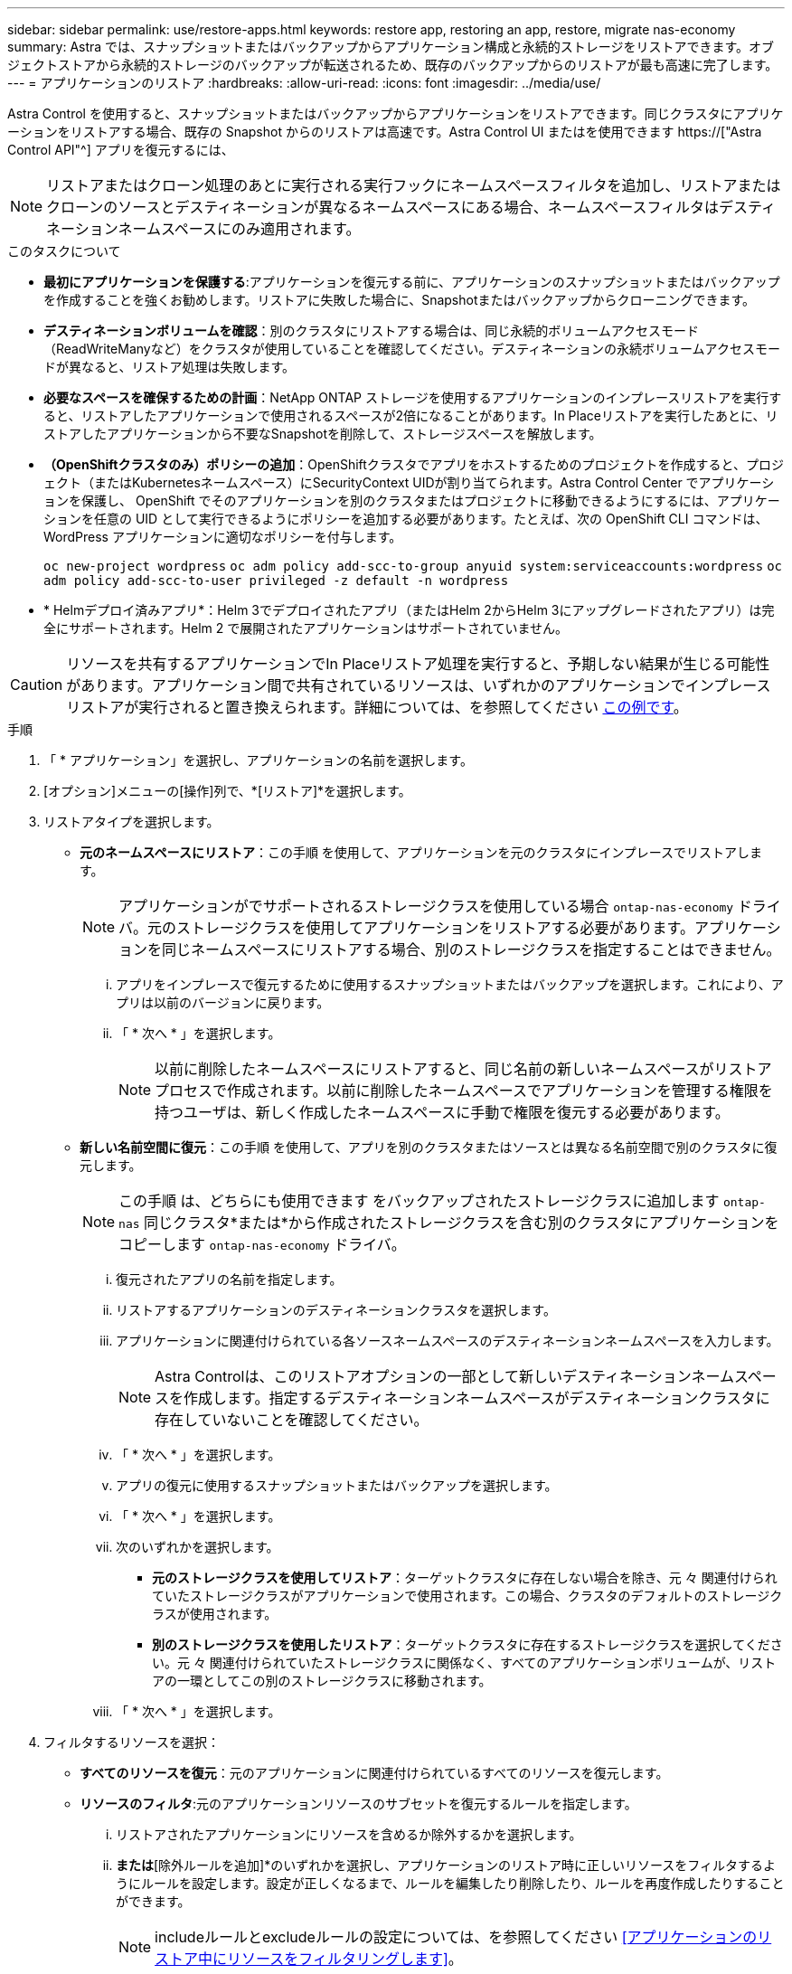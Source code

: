 ---
sidebar: sidebar 
permalink: use/restore-apps.html 
keywords: restore app, restoring an app, restore, migrate nas-economy 
summary: Astra では、スナップショットまたはバックアップからアプリケーション構成と永続的ストレージをリストアできます。オブジェクトストアから永続的ストレージのバックアップが転送されるため、既存のバックアップからのリストアが最も高速に完了します。 
---
= アプリケーションのリストア
:hardbreaks:
:allow-uri-read: 
:icons: font
:imagesdir: ../media/use/


[role="lead"]
Astra Control を使用すると、スナップショットまたはバックアップからアプリケーションをリストアできます。同じクラスタにアプリケーションをリストアする場合、既存の Snapshot からのリストアは高速です。Astra Control UI またはを使用できます https://["Astra Control API"^] アプリを復元するには、


NOTE: リストアまたはクローン処理のあとに実行される実行フックにネームスペースフィルタを追加し、リストアまたはクローンのソースとデスティネーションが異なるネームスペースにある場合、ネームスペースフィルタはデスティネーションネームスペースにのみ適用されます。

.このタスクについて
* *最初にアプリケーションを保護する*:アプリケーションを復元する前に、アプリケーションのスナップショットまたはバックアップを作成することを強くお勧めします。リストアに失敗した場合に、Snapshotまたはバックアップからクローニングできます。
* *デスティネーションボリュームを確認*：別のクラスタにリストアする場合は、同じ永続的ボリュームアクセスモード（ReadWriteManyなど）をクラスタが使用していることを確認してください。デスティネーションの永続ボリュームアクセスモードが異なると、リストア処理は失敗します。
* *必要なスペースを確保するための計画*：NetApp ONTAP ストレージを使用するアプリケーションのインプレースリストアを実行すると、リストアしたアプリケーションで使用されるスペースが2倍になることがあります。In Placeリストアを実行したあとに、リストアしたアプリケーションから不要なSnapshotを削除して、ストレージスペースを解放します。
* *（OpenShiftクラスタのみ）ポリシーの追加*：OpenShiftクラスタでアプリをホストするためのプロジェクトを作成すると、プロジェクト（またはKubernetesネームスペース）にSecurityContext UIDが割り当てられます。Astra Control Center でアプリケーションを保護し、 OpenShift でそのアプリケーションを別のクラスタまたはプロジェクトに移動できるようにするには、アプリケーションを任意の UID として実行できるようにポリシーを追加する必要があります。たとえば、次の OpenShift CLI コマンドは、 WordPress アプリケーションに適切なポリシーを付与します。
+
`oc new-project wordpress`
`oc adm policy add-scc-to-group anyuid system:serviceaccounts:wordpress`
`oc adm policy add-scc-to-user privileged -z default -n wordpress`

* * Helmデプロイ済みアプリ*：Helm 3でデプロイされたアプリ（またはHelm 2からHelm 3にアップグレードされたアプリ）は完全にサポートされます。Helm 2 で展開されたアプリケーションはサポートされていません。


[CAUTION]
====
リソースを共有するアプリケーションでIn Placeリストア処理を実行すると、予期しない結果が生じる可能性があります。アプリケーション間で共有されているリソースは、いずれかのアプリケーションでインプレースリストアが実行されると置き換えられます。詳細については、を参照してください <<リソースを別のアプリケーションと共有するアプリケーションでは、インプレースリストアが複雑になります,この例です>>。

====
.手順
. 「 * アプリケーション」を選択し、アプリケーションの名前を選択します。
. [オプション]メニューの[操作]列で、*[リストア]*を選択します。
. リストアタイプを選択します。
+
** *元のネームスペースにリストア*：この手順 を使用して、アプリケーションを元のクラスタにインプレースでリストアします。
+

NOTE: アプリケーションがでサポートされるストレージクラスを使用している場合 `ontap-nas-economy` ドライバ。元のストレージクラスを使用してアプリケーションをリストアする必要があります。アプリケーションを同じネームスペースにリストアする場合、別のストレージクラスを指定することはできません。

+
... アプリをインプレースで復元するために使用するスナップショットまたはバックアップを選択します。これにより、アプリは以前のバージョンに戻ります。
... 「 * 次へ * 」を選択します。
+

NOTE: 以前に削除したネームスペースにリストアすると、同じ名前の新しいネームスペースがリストアプロセスで作成されます。以前に削除したネームスペースでアプリケーションを管理する権限を持つユーザは、新しく作成したネームスペースに手動で権限を復元する必要があります。



** *新しい名前空間に復元*：この手順 を使用して、アプリを別のクラスタまたはソースとは異なる名前空間で別のクラスタに復元します。
+

NOTE: この手順 は、どちらにも使用できます  をバックアップされたストレージクラスに追加します `ontap-nas` 同じクラスタ*または*から作成されたストレージクラスを含む別のクラスタにアプリケーションをコピーします `ontap-nas-economy` ドライバ。

+
... 復元されたアプリの名前を指定します。
... リストアするアプリケーションのデスティネーションクラスタを選択します。
... アプリケーションに関連付けられている各ソースネームスペースのデスティネーションネームスペースを入力します。
+

NOTE: Astra Controlは、このリストアオプションの一部として新しいデスティネーションネームスペースを作成します。指定するデスティネーションネームスペースがデスティネーションクラスタに存在していないことを確認してください。

... 「 * 次へ * 」を選択します。
... アプリの復元に使用するスナップショットまたはバックアップを選択します。
... 「 * 次へ * 」を選択します。
... 次のいずれかを選択します。
+
**** *元のストレージクラスを使用してリストア*：ターゲットクラスタに存在しない場合を除き、元 々 関連付けられていたストレージクラスがアプリケーションで使用されます。この場合、クラスタのデフォルトのストレージクラスが使用されます。
**** *別のストレージクラスを使用したリストア*：ターゲットクラスタに存在するストレージクラスを選択してください。元 々 関連付けられていたストレージクラスに関係なく、すべてのアプリケーションボリュームが、リストアの一環としてこの別のストレージクラスに移動されます。


... 「 * 次へ * 」を選択します。




. フィルタするリソースを選択：
+
** *すべてのリソースを復元*：元のアプリケーションに関連付けられているすべてのリソースを復元します。
** *リソースのフィルタ*:元のアプリケーションリソースのサブセットを復元するルールを指定します。
+
... リストアされたアプリケーションにリソースを含めるか除外するかを選択します。
... [含めるルールを追加]*または*[除外ルールを追加]*のいずれかを選択し、アプリケーションのリストア時に正しいリソースをフィルタするようにルールを設定します。設定が正しくなるまで、ルールを編集したり削除したり、ルールを再度作成したりすることができます。
+

NOTE: includeルールとexcludeルールの設定については、を参照してください <<アプリケーションのリストア中にリソースをフィルタリングします>>。





. 「 * 次へ * 」を選択します。
. リストア処理の詳細をよく確認し、プロンプトが表示されたら「restore」と入力して*[リストア]*を選択します。


.結果
Astra Control は、指定した情報に基づいてアプリケーションを復元します。アプリケーションをインプレースでリストアした場合、既存の永続ボリュームのコンテンツが、リストアしたアプリケーションの永続ボリュームのコンテンツに置き換えられます。


NOTE: データ保護処理（クローン、バックアップ、またはリストア）が完了して永続ボリュームのサイズを変更したあと、Web UIに新しいボリュームサイズが表示されるまでに最大20分かかります。データ保護処理にかかる時間は数分です。また、ストレージバックエンドの管理ソフトウェアを使用してボリュームサイズの変更を確認できます。


IMPORTANT: ネームスペースの名前/ IDまたはネームスペースのラベルでネームスペースの制約を受けているメンバーユーザは、同じクラスタの新しいネームスペース、または組織のアカウントに含まれる他のクラスタにアプリケーションをクローニングまたはリストアできます。ただし、同じユーザが、クローニングまたはリストアされたアプリケーションに新しいネームスペースからアクセスすることはできません。クローンまたはリストア処理によって新しいネームスペースが作成されると、アカウントの管理者 / 所有者はメンバーユーザアカウントを編集し、該当するユーザに新しいネームスペースへのアクセスを許可するロールの制限を更新できます。



== アプリケーションのリストア中にリソースをフィルタリングします

にフィルタルールを追加できます link:../use/restore-apps.html["リストア"] リストアされたアプリケーションに含める、またはリストアされたアプリケーションから除外する既存のアプリケーションリソースを指定する処理。指定した名前空間、ラベル、またはGVK（GroupVersionKind）に基づいて、リソースを含めたり除外したりできます。

.対象と除外のシナリオについて詳しくは、こちらをご覧ください
[%collapsible]
====
* *元のネームスペースを使用する包含ルールを選択した場合（インプレースリストア）*：ルールで定義した既存のアプリケーションリソースは削除され、リストアに使用する選択したSnapshotまたはバックアップのリソースで置き換えられます。includeルールで指定しないリソースは変更されません。
* *新しい名前空間を持つincludeルールを選択した場合*：このルールを使用して、リストアされたアプリケーションで使用する特定のリソースを選択します。対象ルールに指定しないリソースは、リストアされたアプリケーションには含まれません。
* *元のネームスペースを含む除外ルールを選択した場合（インプレースリストア）*：除外するように指定したリソースはリストアされず、変更されません。除外するように指定しないリソースは、スナップショットまたはバックアップからリストアされます。対応するStatefulSetがフィルタリングされたリソースに含まれている場合、永続ボリューム上のすべてのデータが削除されて再作成されます。
* *新しい名前空間を持つ除外ルールを選択した場合*:このルールを使用して、リストアされたアプリケーションから削除する特定のリソースを選択します。除外するように指定しないリソースは、スナップショットまたはバックアップからリストアされます。


====
ルールには、includeまたはexcludeタイプがあります。リソースの包含と除外を組み合わせたルールは使用できません。

.手順
. リソースをフィルタするように選択し、[アプリケーションのリストア]ウィザードで[含める]または[除外するルールを追加する]を選択したら、*[除外するルールを追加する]*を選択します。
+

NOTE: Astra Controlで自動的に追加されるクラスタ対象のリソースを除外することはできません。

. フィルタルールを設定します。
+

NOTE: ネームスペース、ラベル、またはGVKを少なくとも1つ指定する必要があります。フィルタルールを適用したあとに保持するリソースがあれば、リストアしたアプリケーションを正常な状態に保つのに十分であることを確認してください。

+
.. ルールの特定のネームスペースを選択します。選択しない場合は、すべての名前空間がフィルタで使用されます。
+

NOTE: アプリケーションに複数のネームスペースが含まれていた場合、新しいネームスペースにリストアすると、リソースが含まれていなくてもすべてのネームスペースが作成されます。

.. （オプション）リソース名を入力します。
.. （任意）*ラベルセレクタ*：を含めます https://["ラベルセレクタ"^] をクリックしてルールに追加します。ラベルセレクタは、選択したラベルに一致するリソースのみをフィルタリングするために使用されます。
.. （オプション）[Use GVK (GroupVersionKind) set]を選択してリソースをフィルタリング*し、追加のフィルタリングオプションを指定します。
+

NOTE: GVKフィルタを使用する場合は、バージョンと種類を指定する必要があります。

+
... （オプション）* Group *：ドロップダウンリストからKubernetes APIグループを選択します。
... *種類*：ドロップダウンリストから、フィルタで使用するKubernetesリソースタイプのオブジェクトスキーマを選択します。
... *バージョン*：Kubernetes APIのバージョンを選択します。




. エントリに基づいて作成されたルールを確認します。
. 「 * 追加」を選択します。
+

TIP: ルールを含むリソースと除外するリソースは必要なだけ作成できます。処理を開始する前に、リストアアプリケーションの概要にルールが表示されます。





== 経済性に優れたONTAP-NASストレージからONTAP-NASストレージへの移行

Astra Controlを使用できます link:../use/restore-apps.html["アプリケーションのリストア"] に対応するストレージクラスからアプリケーションボリュームを移行する処理 `ontap-nas-economy`では、でサポートされるストレージクラスに制限されたアプリケーション保護オプションが許可されます `ontap-nas` Astra Controlのあらゆる保護オプションを利用できます。リストア処理では、を使用するqtreeベースのボリュームが移行されます `ontap-nas-economy` でサポートされる標準ボリュームへのバックエンド `ontap-nas`。ボリューム（ボリュームが存在するかどうかに関係なく） `ontap-nas-economy` BACKED ONLYまたはMIXEDは、ターゲットストレージクラスに移行されます。移行が完了すると、保護オプションの制限がなくなります。



== リソースを別のアプリケーションと共有するアプリケーションでは、インプレースリストアが複雑になります

リソースを別のアプリケーションと共有し、意図しない結果を生成するアプリケーションに対して、インプレースリストア処理を実行できます。アプリケーション間で共有されているリソースは、いずれかのアプリケーションでインプレースリストアが実行されると置き換えられます。

次に、NetApp SnapMirrorレプリケーションを使用してリストアすると望ましくない状況が発生するシナリオの例を示します。

. アプリケーションを定義します `app1` ネームスペースを使用する `ns1`。
. のレプリケーション関係を設定します `app1`。
. アプリケーションを定義します `app2` （同じクラスタ上）ネームスペースを使用します `ns1` および `ns2`。
. のレプリケーション関係を設定します `app2`。
. のレプリケーションを反転した `app2`。これにより、が起動します `app1` 非アクティブ化するソースクラスタ上のアプリケーション。

